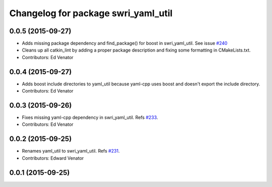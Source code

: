 ^^^^^^^^^^^^^^^^^^^^^^^^^^^^^^^^^^^^
Changelog for package swri_yaml_util
^^^^^^^^^^^^^^^^^^^^^^^^^^^^^^^^^^^^

0.0.5 (2015-09-27)
------------------
* Adds missing package dependency and find_package() for boost in 
  swri_yaml_util. See issue `#240 <https://github.com/evenator/marti_common/issues/240>`_
* Cleans up all catkin_lint by adding a proper package description 
  and fixing some formatting in CMakeLists.txt.
* Contributors: Ed Venator

0.0.4 (2015-09-27)
------------------
* Adds boost include directories to yaml_util because yaml-cpp uses boost and doesn't export the include directory.
* Contributors: Ed Venator

0.0.3 (2015-09-26)
------------------
* Fixes missing yaml-cpp dependency in swri_yaml_util.
  Refs `#233 <https://github.com/swri-robotics/marti_common/issues/233>`_.
* Contributors: Ed Venator

0.0.2 (2015-09-25)
------------------
* Renames yaml_util to swri_yaml_util. Refs `#231 <https://github.com/swri-robotics/marti_common/issues/231>`_.
* Contributors: Edward Venator

0.0.1 (2015-09-25)
------------------
